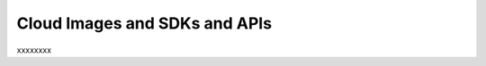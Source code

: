 .. _cloudimages_API:

~~~~~~~~~~~~~~~~~~~~~~~~~~~~~~
Cloud Images and SDKs and APIs
~~~~~~~~~~~~~~~~~~~~~~~~~~~~~~
xxxxxxxx
